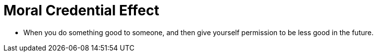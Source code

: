 = Moral Credential Effect

* When you do something good to someone, and then give yourself permission to be less good in the future.
